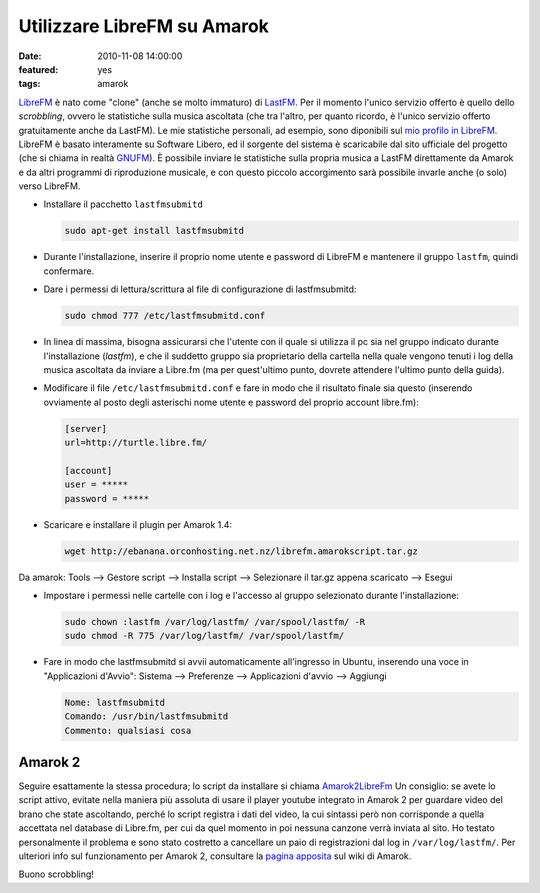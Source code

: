 Utilizzare LibreFM su Amarok
============================

:date: 2010-11-08 14:00:00
:featured: yes
:tags: amarok

`LibreFM`_ è nato come "clone" (anche se molto immaturo) di `LastFM`_. 
Per il momento l'unico servizio offerto è quello dello *scrobbling*, ovvero le statistiche
sulla musica ascoltata (che tra l'altro, per quanto ricordo, è l'unico
servizio offerto gratuitamente anche da LastFM). Le mie statistiche
personali, ad esempio, sono diponibili sul `mio profilo in LibreFM`_. LibreFM è basato
interamente su Software Libero, ed il sorgente del sistema è scaricabile
dal sito ufficiale del progetto (che si chiama in realtà
`GNUFM`_). È possibile
inviare le statistiche sulla propria musica a LastFM direttamente da
Amarok e da altri programmi di riproduzione musicale, e con questo
piccolo accorgimento sarà possibile invarle anche (o solo) verso
LibreFM.

- Installare il pacchetto ``lastfmsubmitd``

  .. code-block:: bash

     sudo apt-get install lastfmsubmitd

- Durante l'installazione, inserire il proprio nome utente e password
  di LibreFM e mantenere il gruppo ``lastfm``, quindi confermare.
- Dare i permessi di lettura/scrittura al file di configurazione di
  lastfmsubmitd:

  .. code-block:: bash

     sudo chmod 777 /etc/lastfmsubmitd.conf

- In linea di massima, bisogna assicurarsi che l'utente con il quale si
  utilizza il pc sia nel gruppo indicato durante l'installazione
  (*lastfm*), e che il suddetto gruppo sia proprietario della cartella
  nella quale vengono tenuti i log della musica ascoltata da inviare a
  Libre.fm (ma per quest'ultimo punto, dovrete attendere l'ultimo punto
  della guida).

- Modificare il file ``/etc/lastfmsubmitd.conf`` e fare in modo che il
  risultato finale sia questo (inserendo ovviamente al posto degli
  asterischi nome utente e password del proprio account libre.fm):

  .. code-block:: bash

     [server]
     url=http://turtle.libre.fm/

     [account]
     user = *****
     password = *****

- Scaricare e installare il plugin per Amarok 1.4:

  .. code-block:: bash

     wget http://ebanana.orconhosting.net.nz/librefm.amarokscript.tar.gz

Da amarok: Tools --> Gestore script --> Installa script --> Selezionare
il tar.gz appena scaricato --> Esegui

- Impostare i permessi nelle cartelle con i log e l'accesso al gruppo
  selezionato durante l'installazione:

  .. code-block:: bash

     sudo chown :lastfm /var/log/lastfm/ /var/spool/lastfm/ -R
     sudo chmod -R 775 /var/log/lastfm/ /var/spool/lastfm/

- Fare in modo che lastfmsubmitd si avvii automaticamente all'ingresso
  in Ubuntu, inserendo una voce in "Applicazioni d'Avvio": Sistema -->
  Preferenze --> Applicazioni d'avvio --> Aggiungi

  .. code-block:: bash

     Nome: lastfmsubmitd
     Comando: /usr/bin/lastfmsubmitd
     Commento: qualsiasi cosa

Amarok 2
--------

Seguire esattamente la stessa procedura; lo script da installare si
chiama `Amarok2LibreFm`_
Un consiglio: se avete lo script attivo, evitate nella maniera più
assoluta di usare il player youtube integrato in Amarok 2 per guardare
video del brano che state ascoltando, perché lo script registra i dati
del video, la cui sintassi però non corrisponde a quella accettata nel
database di Libre.fm, per cui da quel momento in poi nessuna canzone
verrà inviata al sito. Ho testato personalmente il problema e sono stato
costretto a cancellare un paio di registrazioni dal log in
``/var/log/lastfm/``. Per ulteriori info sul funzionamento per Amarok 2,
consultare la `pagina apposita`_ sul wiki di Amarok.

Buono scrobbling!

.. _LibreFM: http://alpha.libre.fm
.. _LastFM: http://www.lastfm.it
.. _mio profilo in LibreFM: http://alpha.libre.fm/user/fradeve
.. _GNUFM: https://savannah.gnu.org/projects/librefm
.. _Amarok2LibreFm: http://kde-apps.org/content/show.php/Amarok2LibreFM?content=107339
.. _pagina apposita: http://userbase.kde.org/Amarok/Scrobbling_to_Libre.fm
